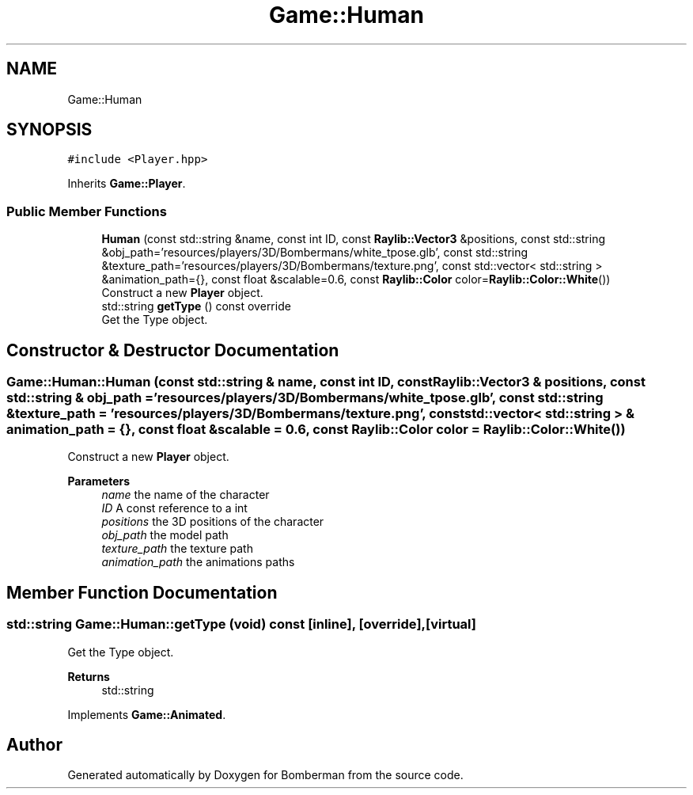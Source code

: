.TH "Game::Human" 3 "Mon Jun 21 2021" "Version 2.0" "Bomberman" \" -*- nroff -*-
.ad l
.nh
.SH NAME
Game::Human
.SH SYNOPSIS
.br
.PP
.PP
\fC#include <Player\&.hpp>\fP
.PP
Inherits \fBGame::Player\fP\&.
.SS "Public Member Functions"

.in +1c
.ti -1c
.RI "\fBHuman\fP (const std::string &name, const int ID, const \fBRaylib::Vector3\fP &positions, const std::string &obj_path='resources/players/3D/Bombermans/white_tpose\&.glb', const std::string &texture_path='resources/players/3D/Bombermans/texture\&.png', const std::vector< std::string > &animation_path={}, const float &scalable=0\&.6, const \fBRaylib::Color\fP color=\fBRaylib::Color::White\fP())"
.br
.RI "Construct a new \fBPlayer\fP object\&. "
.ti -1c
.RI "std::string \fBgetType\fP () const override"
.br
.RI "Get the Type object\&. "
.in -1c
.SH "Constructor & Destructor Documentation"
.PP 
.SS "Game::Human::Human (const std::string & name, const int ID, const \fBRaylib::Vector3\fP & positions, const std::string & obj_path = \fC'resources/players/3D/Bombermans/white_tpose\&.glb'\fP, const std::string & texture_path = \fC'resources/players/3D/Bombermans/texture\&.png'\fP, const std::vector< std::string > & animation_path = \fC{}\fP, const float & scalable = \fC0\&.6\fP, const \fBRaylib::Color\fP color = \fC\fBRaylib::Color::White\fP()\fP)"

.PP
Construct a new \fBPlayer\fP object\&. 
.PP
\fBParameters\fP
.RS 4
\fIname\fP the name of the character 
.br
\fIID\fP A const reference to a int 
.br
\fIpositions\fP the 3D positions of the character 
.br
\fIobj_path\fP the model path 
.br
\fItexture_path\fP the texture path 
.br
\fIanimation_path\fP the animations paths 
.RE
.PP

.SH "Member Function Documentation"
.PP 
.SS "std::string Game::Human::getType (void) const\fC [inline]\fP, \fC [override]\fP, \fC [virtual]\fP"

.PP
Get the Type object\&. 
.PP
\fBReturns\fP
.RS 4
std::string 
.RE
.PP

.PP
Implements \fBGame::Animated\fP\&.

.SH "Author"
.PP 
Generated automatically by Doxygen for Bomberman from the source code\&.
